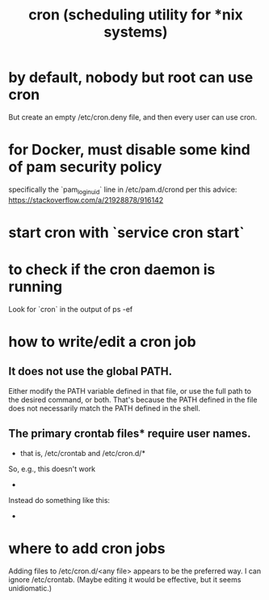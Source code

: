 #+title: cron (scheduling utility for *nix systems)
* by default, nobody but root can use cron
  But create an empty /etc/cron.deny file, and then every user can use cron.
* for Docker, must disable some kind of pam security policy
  specifically the `pam_loginuid` line in
    /etc/pam.d/crond
  per this advice:
    https://stackoverflow.com/a/21928878/916142
* start cron with `service cron start`
* to check if the cron daemon is running
  Look for `cron` in the output of
    ps -ef
* how to write/edit a cron job
** It does not use the global PATH.
  Either modify the PATH variable defined in that file, or use the full path to the desired command, or both.
  That's because the PATH defined in the file does not necessarily match the PATH defined in the shell.
** The primary crontab files* require user names.
   * that is, /etc/crontab and /etc/cron.d/*
   So, e.g., this doesn't work
     * * * * *      /opt/conda/bin/python /mnt/write-time.py
   Instead do something like this:
     * * * * * root /opt/conda/bin/python /mnt/write-time.py
* where to add cron jobs
  Adding files to
    /etc/cron.d/<any file>
  appears to be the preferred way.
  I can ignore /etc/crontab. (Maybe editing it would be effective, but it seems unidiomatic.)
